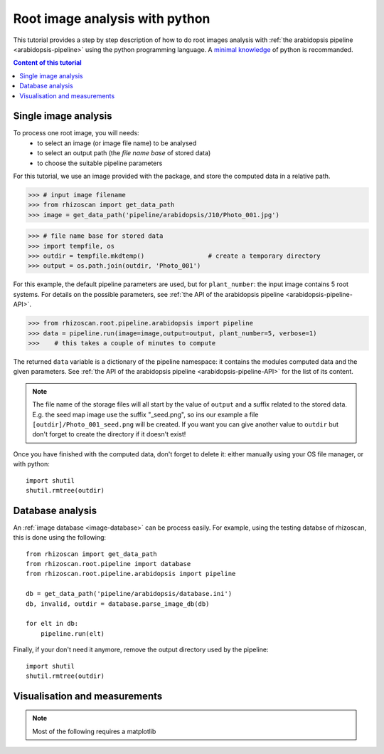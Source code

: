 .. _rhizoscan_script_tuto:

Root image analysis with python
========================================

This tutorial provides a step by step description of how to do root images analysis with :ref:`the arabidopsis pipeline <arabidopsis-pipeline>` using the python programming language. A `minimal knowledge`_ of python is recommanded.

.. _minimal knowledge: http://docs.python.org/2/tutorial/introduction.html

.. contents:: Content of this tutorial
   :local:
   
.. section-numbering
    
Single image analysis
---------------------
To process one root image, you will needs:
  - to select an image (or image file name) to be analysed
  - to select an output path (the *file name base* of stored data)
  - to choose the suitable pipeline parameters

For this tutorial, we use an image provided with the package, and store the computed data in a relative path.

>>> # input image filename
>>> from rhizoscan import get_data_path
>>> image = get_data_path('pipeline/arabidopsis/J10/Photo_001.jpg')

>>> # file name base for stored data
>>> import tempfile, os
>>> outdir = tempfile.mkdtemp()                 # create a temporary directory
>>> output = os.path.join(outdir, 'Photo_001')

For this example, the default pipeline parameters are used, but for ``plant_number``: the input image contains 5 root systems. For details on the possible parameters, see :ref:`the API of the arabidopsis pipeline <arabidopsis-pipeline-API>`.

>>> from rhizoscan.root.pipeline.arabidopsis import pipeline
>>> data = pipeline.run(image=image,output=output, plant_number=5, verbose=1)
>>>    # this takes a couple of minutes to compute


The returned ``data`` variable is a dictionary of the pipeline namespace: it contains the modules computed data and the given parameters. See :ref:`the API of the arabidopsis pipeline <arabidopsis-pipeline-API>` for the list of its content.

.. note::
    The file name of the storage files will all start by the value of ``output`` and a suffix related to the stored data. E.g. the seed map image use the suffix "_seed.png", so ins our example a file ``[outdir]/Photo_001_seed.png`` will be created. If you want you can give another value to ``outdir`` but don't forget to create the directory if it doesn't exist!

Once you have finished with the computed data, don't forget to delete it: either manually using your OS file manager, or with python::

    import shutil
    shutil.rmtree(outdir)


Database analysis
-----------------

An :ref:`image database <image-database>` can be process easily. For example, using the testing databse of rhizoscan, this is done using the following::
    
    from rhizoscan import get_data_path
    from rhizoscan.root.pipeline import database
    from rhizoscan.root.pipeline.arabidopsis import pipeline
    
    db = get_data_path('pipeline/arabidopsis/database.ini')
    db, invalid, outdir = database.parse_image_db(db) 

    for elt in db:
        pipeline.run(elt)


.. todo:: To finish

      - what are hidden the paremeter => cf :ref:`pipeline api<arabidopsis-pipeline-API>`
      - how to get output data (ex 'tree')

Finally, if your don't need it anymore, remove the output directory used by the pipeline::
    
    import shutil
    shutil.rmtree(outdir)

Visualisation and measurements
------------------------------

.. Note:: Most of the following requires a matplotlib

.. todo:: split in the 2 previous parts? 

    plotting graph & tree
    exemple of getting some measurement from a tree: root.measurement


.. visualea: http://openalea.gforge.inria.fr/dokuwiki/doku.php?id=documentation:user:visual_programming

